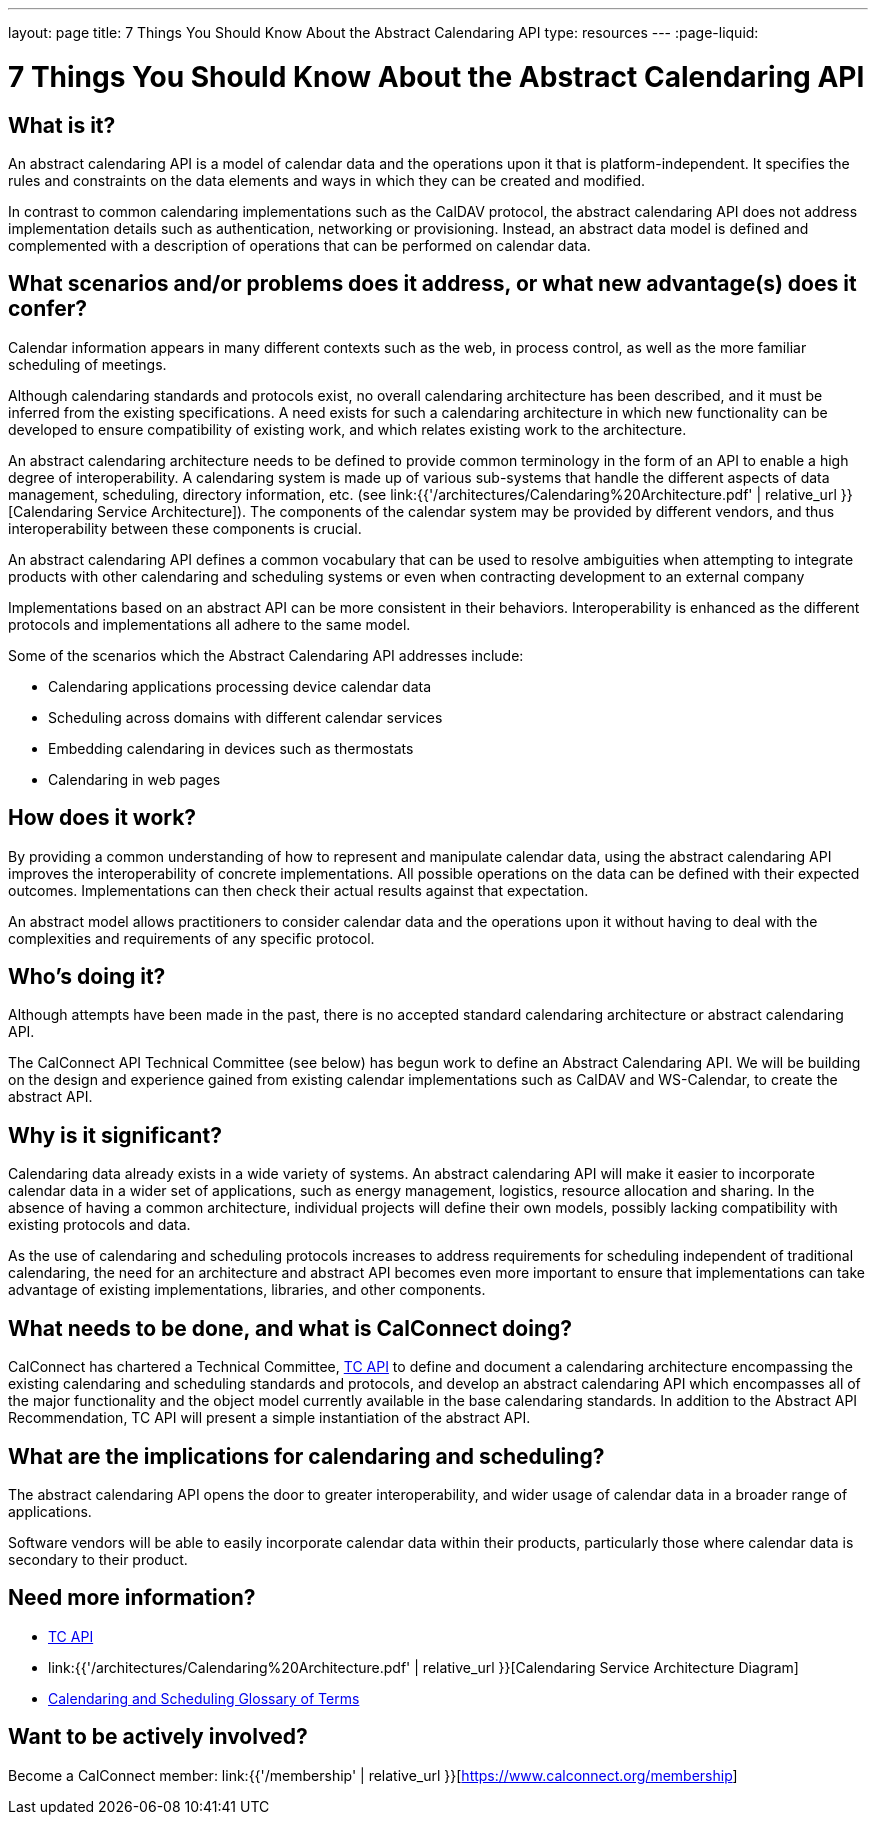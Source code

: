 ---
layout: page
title:  7 Things You Should Know About the Abstract Calendaring API
type: resources
---
:page-liquid:

= 7 Things You Should Know About the Abstract Calendaring API

== What is it?

An abstract calendaring API is a model of calendar data and the
operations upon it that is platform-independent. It specifies the rules
and constraints on the data elements and ways in which they can be
created and modified.

In contrast to common calendaring implementations such as the CalDAV
protocol, the abstract calendaring API does not address implementation
details such as authentication, networking or provisioning. Instead, an
abstract data model is defined and complemented with a description of
operations that can be performed on calendar data.


== What scenarios and/or problems does it address, or what new advantage(s) does it confer?

Calendar information appears in many different contexts such as the web,
in process control, as well as the more familiar scheduling of
meetings.

Although calendaring standards and protocols exist, no overall
calendaring architecture has been described, and it must be inferred
from the existing specifications. A need exists for such a calendaring
architecture in which new functionality can be developed to ensure
compatibility of existing work, and which relates existing work to the
architecture.

An abstract calendaring architecture needs to be defined to provide
common terminology in the form of an API to enable a high degree of
interoperability. A calendaring system is made up of various sub-systems
that handle the different aspects of data management, scheduling,
directory information, etc. (see
link:{{'/architectures/Calendaring%20Architecture.pdf' | relative_url }}[Calendaring Service Architecture]).
The components of the calendar system may be
provided by different vendors, and thus interoperability between these
components is crucial.

An abstract calendaring API defines a common vocabulary that can be used
to resolve ambiguities when attempting to integrate products with other
calendaring and scheduling systems or even when contracting development
to an external company

Implementations based on an abstract API can be more consistent in their
behaviors. Interoperability is enhanced as the different protocols and
implementations all adhere to the same model.

Some of the scenarios which the Abstract Calendaring API addresses
include:

* Calendaring applications processing device calendar data
* Scheduling across domains with different calendar services
* Embedding calendaring in devices such as thermostats
* Calendaring in web pages


== How does it work?

By providing a common understanding of how to represent and manipulate
calendar data, using the abstract calendaring API improves the
interoperability of concrete implementations. All possible operations on
the data can be defined with their expected outcomes. Implementations
can then check their actual results against that expectation.

An abstract model allows practitioners to consider calendar data and the
operations upon it without having to deal with the complexities and
requirements of any specific protocol.


== Who's doing it?

Although attempts have been made in the past, there is no accepted
standard calendaring architecture or abstract calendaring API.

The CalConnect API Technical Committee (see below) has begun work to
define an Abstract Calendaring API. We will be building on the design
and experience gained from existing calendar implementations such as
CalDAV and WS-Calendar, to create the abstract API.


== Why is it significant?

Calendaring data already exists in a wide variety of systems. An
abstract calendaring API will make it easier to incorporate calendar
data in a wider set of applications, such as energy management,
logistics, resource allocation and sharing. In the absence of having a
common architecture, individual projects will define their own models,
possibly lacking compatibility with existing protocols and data.

As the use of calendaring and scheduling protocols increases to address
requirements for scheduling independent of traditional calendaring, the
need for an architecture and abstract API becomes even more important to
ensure that implementations can take advantage of existing
implementations, libraries, and other components.


== What needs to be done, and what is CalConnect doing?

CalConnect has chartered a Technical Committee,
https://calconnect.github.io/public/charter/charter-TC-API/[TC API] to
define and document a calendaring architecture encompassing the existing
calendaring and scheduling standards and protocols, and develop an
abstract calendaring API which encompasses all of the major
functionality and the object model currently available in the base
calendaring standards. In addition to the Abstract API Recommendation,
TC API will present a simple instantiation of the abstract API.


== What are the implications for calendaring and scheduling?

The abstract calendaring API opens the door to greater interoperability,
and wider usage of calendar data in a broader range of applications.

Software vendors will be able to easily incorporate calendar data within
their products, particularly those where calendar data is secondary to
their product.



== Need more information?

* https://calconnect.github.io/public/charter/charter-TC-API/[TC API]

* link:{{'/architectures/Calendaring%20Architecture.pdf' | relative_url }}[Calendaring Service Architecture Diagram]

* https://devguide.calconnect.org/Appendix/Glossary/[Calendaring and Scheduling Glossary of Terms]

== Want to be actively involved?

Become a CalConnect member: link:{{'/membership' | relative_url }}[https://www.calconnect.org/membership]
